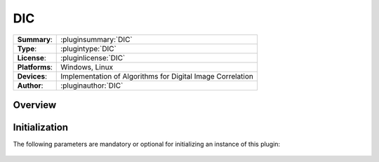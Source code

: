 ===================
 DIC
===================

=============== ========================================================================================================
**Summary**:    :pluginsummary:`DIC`
**Type**:       :plugintype:`DIC`
**License**:    :pluginlicense:`DIC`
**Platforms**:  Windows, Linux
**Devices**:    Implementation of Algorithms for Digital Image Correlation
**Author**:     :pluginauthor:`DIC`
=============== ========================================================================================================
 
Overview
========

.. pluginsummaryextended::
    :plugin: DIC

Initialization
==============
  
The following parameters are mandatory or optional for initializing an instance of this plugin:
    
    .. plugininitparams::
        :plugin: DIC
